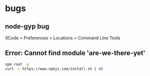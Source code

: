 #+STARTUP: content
#+CREATED: [2021-08-16 14:14]
* bugs
** node-gyp bug
   XCode > Preferences > Locations > Command LIne Tools
** Error: Cannot find module 'are-we-there-yet'
   #+begin_src bash
     npm root -g
     curl -L https://www.npmjs.com/install.sh | sh
   #+end_src
